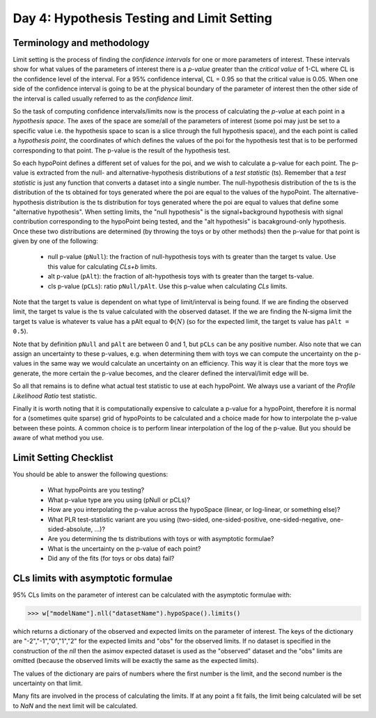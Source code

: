 Day 4: Hypothesis Testing and Limit Setting
===========================================

Terminology and methodology
---------------------------

Limit setting is the process of finding the `confidence intervals` for one or more parameters of interest. These intervals show for what values of the parameters of interest there is a `p-value` greater than the `critical value` of 1-CL where CL is the confidence level of the interval. For a 95% confidence interval, CL = 0.95 so that the critical value is 0.05. When one side of the confidence interval is going to be at the physical boundary of the parameter of interest then the other side of the interval is called usually referred to as the `confidence limit`. 

So the task of computing confidence intervals/limits now is the process of calculating the `p-value` at each point in a `hypothesis space`. The axes of the space are some/all of the parameters of interest (some poi may just be set to a specific value i.e. the hypothesis space to scan is a slice through the full hypothesis space), and the each point is called a `hypothesis point`, the coordinates of which defines the values of the poi for the hypothesis test that is to be performed corresponding to that point. The p-value is the result of the hypothesis test. 

So each hypoPoint defines a different set of values for the poi, and we wish to calculate a p-value for each point. The p-value is extracted from the null- and alternative-hypothesis distributions of a `test statistic` (ts). Remember that a `test statistic` is just any function that converts a dataset into a single number. The null-hypothesis distribution of the ts is the distribution of the ts obtained for toys generated where the poi are equal to the values of the hypoPoint. The alternative-hypothesis distribution is the ts distribution for toys generated where the poi are equal to values that define some "alternative hypothesis". When setting limits, the "null hypothesis" is the signal+background hypothesis with signal contribution corresponding to the hypoPoint being tested, and the "alt hypothesis" is bacakground-only hypothesis. Once these two distributions are determined (by throwing the toys or by other methods) then the p-value for that point is given by one of the following:

   * null p-value (``pNull``): the fraction of null-hypothesis toys with ts greater than the target ts value. Use this value for calculating `CLs+b` limits.
   * alt p-value (``pAlt``): the fraction of alt-hypothesis toys with ts greater than the target ts-value.
   * cls p-value (``pCLs``): ratio ``pNull/pAlt``. Use this p-value when calculating `CLs` limits.

Note that the target ts value is dependent on what type of limit/interval is being found. If we are finding the observed limit, the target ts value is the ts value calculated with the observed dataset. If the we are finding the N-sigma limit the target ts value is whatever ts value has a pAlt equal to :math:`\Phi(N)` (so for the expected limit, the target ts value has ``pAlt = 0.5``). 

Note that by definition ``pNull`` and ``pAlt`` are between 0 and 1, but ``pCLs`` can be any positive number. Also note that we can assign an uncertainty to these p-values, e.g. when determining them with toys we can compute the uncertainty on the p-values in the same way we would calculate an uncertainty on an efficiency. This way it is clear that the more toys we generate, the more certain the p-value becomes, and the clearer defined the interval/limit edge will be.

So all that remains is to define what actual test statistic to use at each hypoPoint. We always use a variant of the `Profile Likelihood Ratio` test statistic. 

Finally it is worth noting that it is computationally expensive to calculate a p-value for a hypoPoint, therefore it is normal for a (sometimes quite sparse) grid of hypoPoints to be calculated and a choice made for how to interpolate the p-value between these points. A common choice is to perform linear interpolation of the log of the p-value. But you should be aware of what method you use.

Limit Setting Checklist
-----------------------
You should be able to answer the following questions:

  * What hypoPoints are you testing?
  * What p-value type are you using (pNull or pCLs)?
  * How are you interpolating the p-value across the hypoSpace (linear, or log-linear, or something else)?
  * What PLR test-statistic variant are you using (two-sided, one-sided-positive, one-sided-negative, one-sided-absolute, ...)?
  * Are you determining the ts distributions with toys or with asymptotic formulae?
  * What is the uncertainty on the p-value of each point? 
  * Did any of the fits (for toys or obs data) fail?


CLs limits with asymptotic formulae
-----------------------------------

95\% CLs limits on the parameter of interest can be calculated with the asymptotic formulae with:

>>> w["modelName"].nll("datasetName").hypoSpace().limits()

which returns a dictionary of the observed and expected limits on the parameter of interest. The keys of the dictionary are "-2","-1","0","1","2" for the expected limits and "obs" for the observed limits. If no dataset is specified in the construction of the `nll` then the asimov expected dataset is used as the "observed" dataset and the "obs" limits are omitted (because the observed limits will be exactly the same as the expected limits). 

The values of the dictionary are pairs of numbers where the first number is the limit, and the second number is the uncertainty on that limit. 

Many fits are involved in the process of calculating the limits. If at any point a fit fails, the limit being calculated will be set to `NaN` and the next limit will be calculated. 

